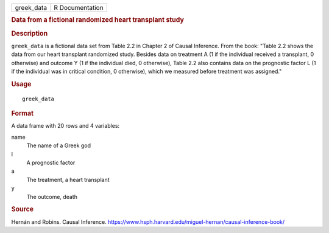 .. container::

   .. container::

      ========== ===============
      greek_data R Documentation
      ========== ===============

      .. rubric:: Data from a fictional randomized heart transplant
         study
         :name: data-from-a-fictional-randomized-heart-transplant-study

      .. rubric:: Description
         :name: description

      ``greek_data`` is a fictional data set from Table 2.2 in Chapter 2
      of Causal Inference. From the book: "Table 2.2 shows the data from
      our heart transplant randomized study. Besides data on treatment A
      (1 if the individual received a transplant, 0 otherwise) and
      outcome Y (1 if the individual died, 0 otherwise), Table 2.2 also
      contains data on the prognostic factor L (1 if the individual was
      in critical condition, 0 otherwise), which we measured before
      treatment was assigned."

      .. rubric:: Usage
         :name: usage

      ::

         greek_data

      .. rubric:: Format
         :name: format

      A data frame with 20 rows and 4 variables:

      name
         The name of a Greek god

      l
         A prognostic factor

      a
         The treatment, a heart transplant

      y
         The outcome, death

      .. rubric:: Source
         :name: source

      Hernán and Robins. Causal Inference.
      https://www.hsph.harvard.edu/miguel-hernan/causal-inference-book/
